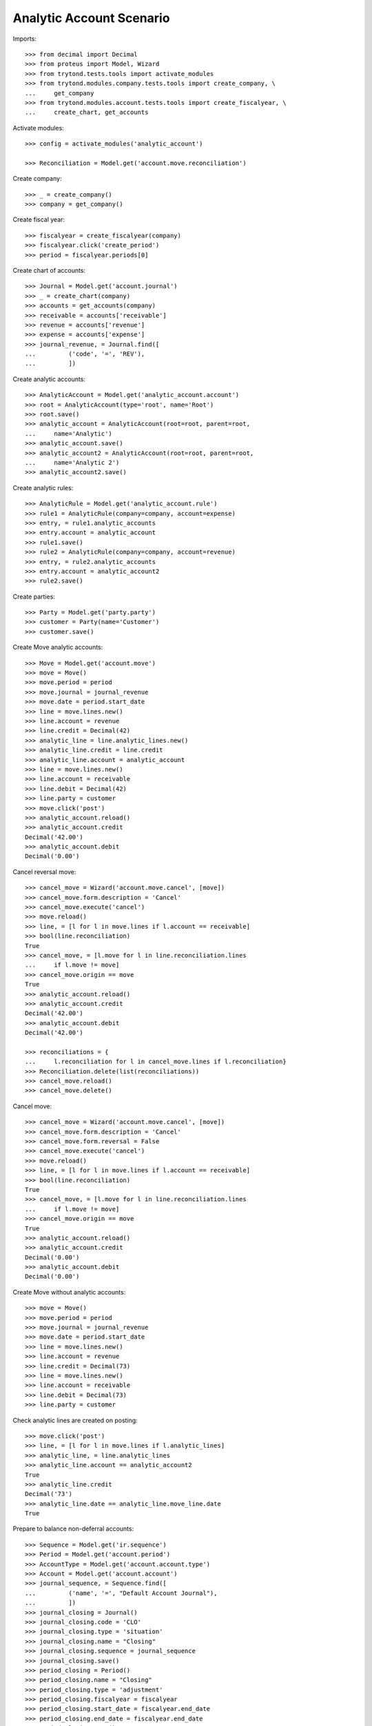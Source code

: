 =========================
Analytic Account Scenario
=========================

Imports::

    >>> from decimal import Decimal
    >>> from proteus import Model, Wizard
    >>> from trytond.tests.tools import activate_modules
    >>> from trytond.modules.company.tests.tools import create_company, \
    ...     get_company
    >>> from trytond.modules.account.tests.tools import create_fiscalyear, \
    ...     create_chart, get_accounts

Activate modules::

    >>> config = activate_modules('analytic_account')

    >>> Reconciliation = Model.get('account.move.reconciliation')

Create company::

    >>> _ = create_company()
    >>> company = get_company()

Create fiscal year::

    >>> fiscalyear = create_fiscalyear(company)
    >>> fiscalyear.click('create_period')
    >>> period = fiscalyear.periods[0]

Create chart of accounts::

    >>> Journal = Model.get('account.journal')
    >>> _ = create_chart(company)
    >>> accounts = get_accounts(company)
    >>> receivable = accounts['receivable']
    >>> revenue = accounts['revenue']
    >>> expense = accounts['expense']
    >>> journal_revenue, = Journal.find([
    ...         ('code', '=', 'REV'),
    ...         ])

Create analytic accounts::

    >>> AnalyticAccount = Model.get('analytic_account.account')
    >>> root = AnalyticAccount(type='root', name='Root')
    >>> root.save()
    >>> analytic_account = AnalyticAccount(root=root, parent=root,
    ...     name='Analytic')
    >>> analytic_account.save()
    >>> analytic_account2 = AnalyticAccount(root=root, parent=root,
    ...     name='Analytic 2')
    >>> analytic_account2.save()

Create analytic rules::

    >>> AnalyticRule = Model.get('analytic_account.rule')
    >>> rule1 = AnalyticRule(company=company, account=expense)
    >>> entry, = rule1.analytic_accounts
    >>> entry.account = analytic_account
    >>> rule1.save()
    >>> rule2 = AnalyticRule(company=company, account=revenue)
    >>> entry, = rule2.analytic_accounts
    >>> entry.account = analytic_account2
    >>> rule2.save()

Create parties::

    >>> Party = Model.get('party.party')
    >>> customer = Party(name='Customer')
    >>> customer.save()

Create Move analytic accounts::

    >>> Move = Model.get('account.move')
    >>> move = Move()
    >>> move.period = period
    >>> move.journal = journal_revenue
    >>> move.date = period.start_date
    >>> line = move.lines.new()
    >>> line.account = revenue
    >>> line.credit = Decimal(42)
    >>> analytic_line = line.analytic_lines.new()
    >>> analytic_line.credit = line.credit
    >>> analytic_line.account = analytic_account
    >>> line = move.lines.new()
    >>> line.account = receivable
    >>> line.debit = Decimal(42)
    >>> line.party = customer
    >>> move.click('post')
    >>> analytic_account.reload()
    >>> analytic_account.credit
    Decimal('42.00')
    >>> analytic_account.debit
    Decimal('0.00')

Cancel reversal move::

    >>> cancel_move = Wizard('account.move.cancel', [move])
    >>> cancel_move.form.description = 'Cancel'
    >>> cancel_move.execute('cancel')
    >>> move.reload()
    >>> line, = [l for l in move.lines if l.account == receivable]
    >>> bool(line.reconciliation)
    True
    >>> cancel_move, = [l.move for l in line.reconciliation.lines
    ...     if l.move != move]
    >>> cancel_move.origin == move
    True
    >>> analytic_account.reload()
    >>> analytic_account.credit
    Decimal('42.00')
    >>> analytic_account.debit
    Decimal('42.00')

    >>> reconciliations = {
    ...     l.reconciliation for l in cancel_move.lines if l.reconciliation}
    >>> Reconciliation.delete(list(reconciliations))
    >>> cancel_move.reload()
    >>> cancel_move.delete()

Cancel move::

    >>> cancel_move = Wizard('account.move.cancel', [move])
    >>> cancel_move.form.description = 'Cancel'
    >>> cancel_move.form.reversal = False
    >>> cancel_move.execute('cancel')
    >>> move.reload()
    >>> line, = [l for l in move.lines if l.account == receivable]
    >>> bool(line.reconciliation)
    True
    >>> cancel_move, = [l.move for l in line.reconciliation.lines
    ...     if l.move != move]
    >>> cancel_move.origin == move
    True
    >>> analytic_account.reload()
    >>> analytic_account.credit
    Decimal('0.00')
    >>> analytic_account.debit
    Decimal('0.00')

Create Move without analytic accounts::

    >>> move = Move()
    >>> move.period = period
    >>> move.journal = journal_revenue
    >>> move.date = period.start_date
    >>> line = move.lines.new()
    >>> line.account = revenue
    >>> line.credit = Decimal(73)
    >>> line = move.lines.new()
    >>> line.account = receivable
    >>> line.debit = Decimal(73)
    >>> line.party = customer

Check analytic lines are created on posting::

    >>> move.click('post')
    >>> line, = [l for l in move.lines if l.analytic_lines]
    >>> analytic_line, = line.analytic_lines
    >>> analytic_line.account == analytic_account2
    True
    >>> analytic_line.credit
    Decimal('73')
    >>> analytic_line.date == analytic_line.move_line.date
    True

Prepare to balance non-deferral accounts::

    >>> Sequence = Model.get('ir.sequence')
    >>> Period = Model.get('account.period')
    >>> AccountType = Model.get('account.account.type')
    >>> Account = Model.get('account.account')
    >>> journal_sequence, = Sequence.find([
    ...         ('name', '=', "Default Account Journal"),
    ...         ])
    >>> journal_closing = Journal()
    >>> journal_closing.code = 'CLO'
    >>> journal_closing.type = 'situation'
    >>> journal_closing.name = "Closing"
    >>> journal_closing.sequence = journal_sequence
    >>> journal_closing.save()
    >>> period_closing = Period()
    >>> period_closing.name = "Closing"
    >>> period_closing.type = 'adjustment'
    >>> period_closing.fiscalyear = fiscalyear
    >>> period_closing.start_date = fiscalyear.end_date
    >>> period_closing.end_date = fiscalyear.end_date
    >>> period_closing.save()
    >>> equity, = AccountType.find([('name', '=', 'Equity')])
    >>> account_pl = Account()
    >>> account_pl.name = 'P&L'
    >>> account_pl.type = equity
    >>> account_pl.parent = revenue.parent
    >>> account_pl.save()

Balance non-deferral accounts::

    >>> balance_non_deferral = Wizard('account.fiscalyear.balance_non_deferral')
    >>> balance_non_deferral.form.fiscalyear = fiscalyear
    >>> balance_non_deferral.form.journal = journal_closing
    >>> balance_non_deferral.form.period = period_closing
    >>> balance_non_deferral.form.credit_account = account_pl
    >>> balance_non_deferral.form.debit_account = account_pl
    >>> balance_non_deferral.execute('balance')
    >>> move, = balance_non_deferral.actions[0]
    >>> move.click('post')
    >>> [l for l in move.lines if l.analytic_lines]
    []

Prevent changing root of account with entries::

    >>> root2 = AnalyticAccount(type='root', name="Root2")
    >>> root2.save()
    >>> analytic_account.root = root2
    >>> analytic_account.save()  # doctest: +IGNORE_EXCEPTION_DETAIL
    Traceback (most recent call last):
        ...
    AccessError: ...

    >>> analytic_account.reload()
    >>> analytic_account.code = "1"
    >>> analytic_account.save()
    >>> analytic_account.code
    '1'
